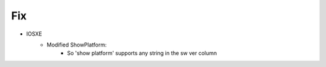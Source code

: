 --------------------------------------------------------------------------------
                                Fix
--------------------------------------------------------------------------------
* IOSXE
    * Modified ShowPlatform:
        * So 'show platform' supports any string in the sw ver column